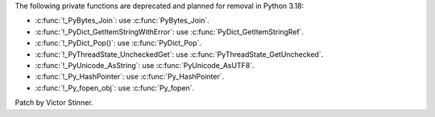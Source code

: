 The following private functions are deprecated and planned for removal in
Python 3.18:

* :c:func:`!_PyBytes_Join`: use :c:func:`PyBytes_Join`.
* :c:func:`!_PyDict_GetItemStringWithError`: use :c:func:`PyDict_GetItemStringRef`.
* :c:func:`!_PyDict_Pop()`: use :c:func:`PyDict_Pop`.
* :c:func:`!_PyThreadState_UncheckedGet`: use :c:func:`PyThreadState_GetUnchecked`.
* :c:func:`!_PyUnicode_AsString`: use :c:func:`PyUnicode_AsUTF8`.
* :c:func:`!_Py_HashPointer`: use :c:func:`Py_HashPointer`.
* :c:func:`!_Py_fopen_obj`: use :c:func:`Py_fopen`.

Patch by Victor Stinner.
